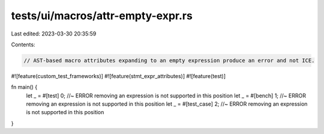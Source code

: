 tests/ui/macros/attr-empty-expr.rs
==================================

Last edited: 2023-03-30 20:35:59

Contents:

.. code-block:: rs

    // AST-based macro attributes expanding to an empty expression produce an error and not ICE.

#![feature(custom_test_frameworks)]
#![feature(stmt_expr_attributes)]
#![feature(test)]

fn main() {
    let _ = #[test] 0; //~ ERROR removing an expression is not supported in this position
    let _ = #[bench] 1; //~ ERROR removing an expression is not supported in this position
    let _ = #[test_case] 2; //~ ERROR removing an expression is not supported in this position
}


